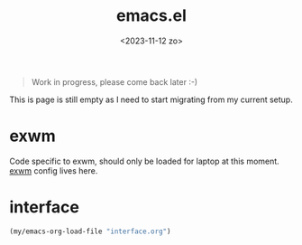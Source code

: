 #+TITLE: emacs.el
#+DATE: <2023-11-12 zo>

#+begin_quote
Work in progress, please come back later :-)
#+end_quote

This is page is still empty as I need to start migrating from my current setup.  

* exwm
Code specific to exwm, should only be loaded for laptop at this moment.  [[file:exwm.org][exwm]] config lives here.

* interface
#+begin_src emacs-lisp
(my/emacs-org-load-file "interface.org")
#+end_src

